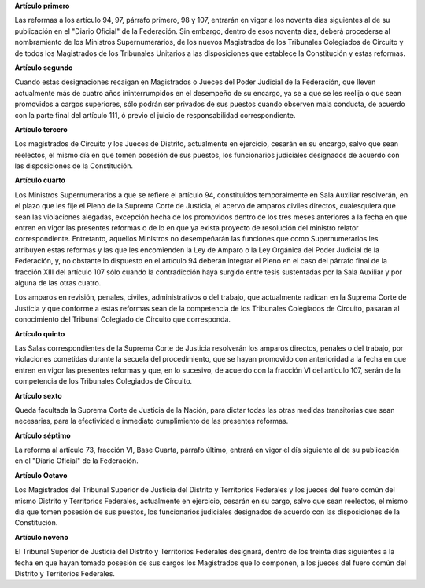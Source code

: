 **Artículo primero**

Las reformas a los artículo 94, 97, párrafo primero, 98 y 107, entrarán
en vigor a los noventa días siguientes al de su publicación en el
"Diario Oficial" de la Federación. Sin embargo, dentro de esos noventa
días, deberá procederse al nombramiento de los Ministros
Supernumerarios, de los nuevos Magistrados de los Tribunales Colegiados
de Circuito y de todos los Magistrados de los Tribunales Unitarios a las
disposiciones que establece la Constitución y estas reformas.

**Artículo segundo**

Cuando estas designaciones recaigan en Magistrados o Jueces del Poder
Judicial de la Federación, que lleven actualmente más de cuatro años
ininterrumpidos en el desempeño de su encargo, ya se a que se les
reelija o que sean promovidos a cargos superiores, sólo podrán ser
privados de sus puestos cuando observen mala conducta, de acuerdo con la
parte final del artículo 111, ó previo el juicio de responsabilidad
correspondiente.

**Artículo tercero**

Los magistrados de Circuito y los Jueces de Distrito, actualmente en
ejercicio, cesarán en su encargo, salvo que sean reelectos, el mismo día
en que tomen posesión de sus puestos, los funcionarios judiciales
designados de acuerdo con las disposiciones de la  Constitución.

**Artículo cuarto**

Los Ministros Supernumerarios a que se refiere el artículo 94,
constituídos temporalmente en Sala Auxiliar resolverán, en el plazo que
les fije el Pleno de la Suprema Corte de Justicia, el acervo de amparos
civiles directos, cualesquiera que sean las violaciones alegadas,
excepción hecha de los promovidos dentro de los tres meses anteriores a
la fecha en que entren en vigor las presentes reformas o de lo en que ya
exista proyecto de resolución del ministro relator
correspondiente. Entretanto, aquellos Ministros no desempeñarán las
funciones que como Supernumerarios les atribuyen estas reformas y las
que les encomienden la Ley de Amparo o la Ley Orgánica del Poder
Judicial de la Federación, y, no obstante lo dispuesto en el artículo 94
deberán integrar el Pleno en el caso del párrafo final de la fracción
XIII del artículo 107 sólo cuando la contradicción haya surgido entre
tesis sustentadas por la Sala Auxiliar y por alguna de las otras cuatro.

Los amparos en revisión, penales, civiles, administrativos o del
trabajo, que actualmente radican en la Suprema Corte de Justicia y que
conforme a estas reformas sean de la competencia de los Tribunales
Colegiados de Circuito, pasaran al conocimiento del Tribunal Colegiado
de Circuito que corresponda.

**Artículo quinto**

Las Salas correspondientes de la Suprema Corte de Justicia resolverán
los amparos directos, penales o del trabajo, por violaciones cometidas
durante la secuela del procedimiento, que se hayan promovido con
anterioridad a la fecha en que entren en vigor las presentes reformas y
que, en lo sucesivo, de acuerdo con la fracción VI del artículo 107,
serán de la competencia de los Tribunales Colegiados de Circuito.

**Artículo sexto**

Queda facultada la Suprema Corte de Justicia de la Nación, para dictar
todas las otras medidas transitorias que sean necesarias, para la
efectividad e inmediato cumplimiento de las presentes reformas.

**Artículo séptimo**

La reforma al artículo 73, fracción VI, Base Cuarta, párrafo último,
entrará en vigor el día siguiente al de su publicación en el "Diario
Oficial" de la Federación.

**Artículo Octavo**

Los Magistrados del Tribunal Superior de Justicia del Distrito y
Territorios Federales y los jueces del fuero común del mismo Distrito y
Territorios Federales, actualmente en ejercicio, cesarán en su cargo,
salvo que sean reelectos, el mismo día que tomen posesión de sus
puestos, los funcionarios judiciales designados de acuerdo con las
disposiciones de la Constitución.

**Artículo noveno**

El Tribunal Superior de Justicia del Distrito y Territorios Federales
designará, dentro de los treinta días siguientes a la fecha en que hayan
tomado posesión de sus cargos los Magistrados que lo componen, a los
jueces del fuero común del Distrito y Territorios Federales.
